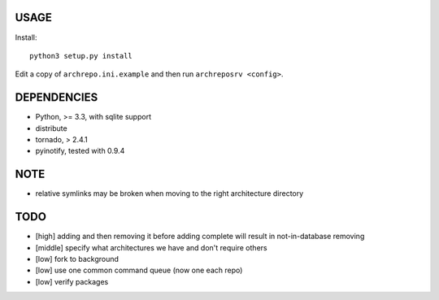 USAGE
=====

Install::

  python3 setup.py install

Edit a copy of ``archrepo.ini.example`` and then run
``archreposrv <config>``.

DEPENDENCIES
============

-  Python, >= 3.3, with sqlite support
-  distribute
-  tornado, > 2.4.1
-  pyinotify, tested with 0.9.4

NOTE
====

-  relative symlinks may be broken when moving to the right architecture
   directory

TODO
====

-  [high] adding and then removing it before adding complete will result
   in not-in-database removing
-  [middle] specify what architectures we have and don't require others
-  [low] fork to background
-  [low] use one common command queue (now one each repo)
-  [low] verify packages

